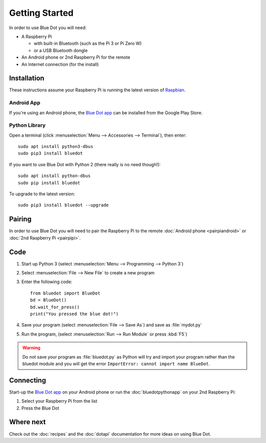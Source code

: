 Getting Started
===============

In order to use Blue Dot you will need:

* A Raspberry Pi

  - with built-in Bluetooth (such as the Pi 3 or Pi Zero W)
  - or a USB Bluetooth dongle

* An Android phone or 2nd Raspberry Pi for the remote
* An Internet connection (for the install)

Installation
------------

These instructions assume your Raspberry Pi is running the latest version of
`Raspbian`_.

Android App
~~~~~~~~~~~

If you're using an Android phone, the `Blue Dot app`_ can be installed from the
Google Play Store.

Python Library
~~~~~~~~~~~~~~

Open a terminal (click :menuselection:`Menu --> Accessories --> Terminal`),
then enter::

    sudo apt install python3-dbus
    sudo pip3 install bluedot

If you want to use Blue Dot with Python 2 (there really is no need though!)::

    sudo apt install python-dbus
    sudo pip install bluedot

To upgrade to the latest version::

    sudo pip3 install bluedot --upgrade

Pairing
-------

In order to use Blue Dot you will need to pair the Raspberry Pi to the remote
:doc:`Android phone <pairpiandroid>` or :doc:`2nd Raspberry Pi <pairpipi>`.

Code
----

1. Start up Python 3 (select :menuselection:`Menu --> Programming --> Python
   3`)

2. Select :menuselection:`File --> New File` to create a new program

3. Enter the following code::

       from bluedot import BlueDot
       bd = BlueDot()
       bd.wait_for_press()
       print("You pressed the blue dot!")

4. Save your program (select :menuselection:`File --> Save As`) and save as
   :file:`mydot.py`

5. Run the program, (select :menuselection:`Run --> Run Module` or press
   :kbd:`F5`)

.. warning::

    Do not save your program as :file:`bluedot.py` as Python will try and
    import your program rather than the bluedot module and you will get the
    error ``ImportError: cannot import name BlueDot``.

Connecting
----------

Start-up the `Blue Dot app`_ on your Android phone or run the
:doc:`bluedotpythonapp` on your 2nd Raspberry Pi:

1. Select your Raspberry Pi from the list

2. Press the Blue Dot

Where next
----------

Check out the :doc:`recipes` and the :doc:`dotapi` documentation for more ideas
on using Blue Dot.

.. _Blue Dot app: http://play.google.com/store/apps/details?id=com.stuffaboutcode.bluedot
.. _Raspbian: https://www.raspberrypi.org/downloads/raspbian/
